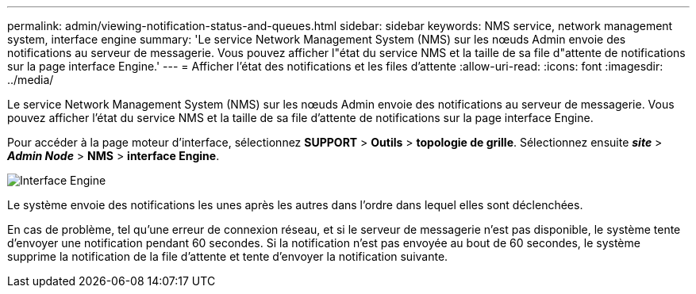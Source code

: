 ---
permalink: admin/viewing-notification-status-and-queues.html 
sidebar: sidebar 
keywords: NMS service, network management system, interface engine 
summary: 'Le service Network Management System (NMS) sur les nœuds Admin envoie des notifications au serveur de messagerie. Vous pouvez afficher l"état du service NMS et la taille de sa file d"attente de notifications sur la page interface Engine.' 
---
= Afficher l'état des notifications et les files d'attente
:allow-uri-read: 
:icons: font
:imagesdir: ../media/


[role="lead"]
Le service Network Management System (NMS) sur les nœuds Admin envoie des notifications au serveur de messagerie. Vous pouvez afficher l'état du service NMS et la taille de sa file d'attente de notifications sur la page interface Engine.

Pour accéder à la page moteur d'interface, sélectionnez *SUPPORT* > *Outils* > *topologie de grille*. Sélectionnez ensuite *_site_* > *_Admin Node_* > *NMS* > *interface Engine*.

image::../media/email_notification_status_and_queues.gif[Interface Engine, page]

Le système envoie des notifications les unes après les autres dans l'ordre dans lequel elles sont déclenchées.

En cas de problème, tel qu'une erreur de connexion réseau, et si le serveur de messagerie n'est pas disponible, le système tente d'envoyer une notification pendant 60 secondes. Si la notification n'est pas envoyée au bout de 60 secondes, le système supprime la notification de la file d'attente et tente d'envoyer la notification suivante.
